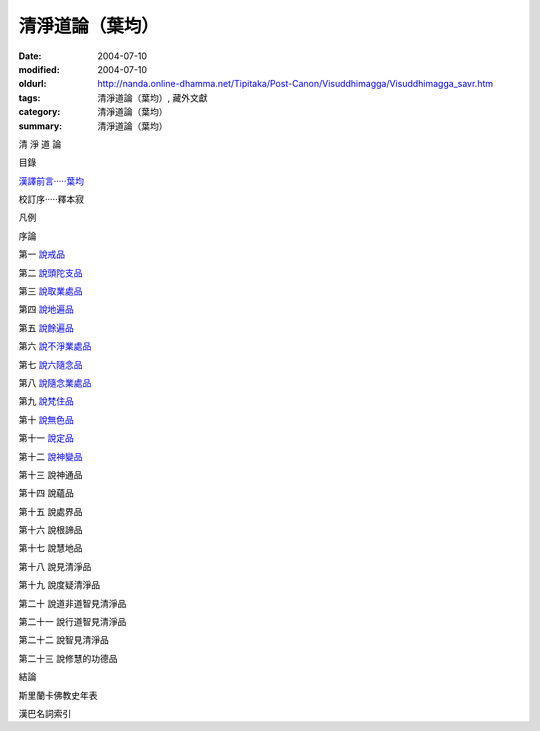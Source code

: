 清淨道論（葉均）
################

:date: 2004-07-10
:modified: 2004-07-10
:oldurl: http://nanda.online-dhamma.net/Tipitaka/Post-Canon/Visuddhimagga/Visuddhimagga_savr.htm
:tags: 清淨道論（葉均）, 藏外文獻
:category: 清淨道論（葉均）
:summary: 清淨道論（葉均）


清 淨 道 論

目錄

`漢譯前言·····葉均 <{filename}forward%zh.rst>`_

校訂序·····釋本寂

凡例

序論

第一  `說戒品 <{filename}chap01%zh.rst>`_

第二  `說頭陀支品 <{filename}chap02%zh.rst>`_

第三  `說取業處品 <{filename}chap03%zh.rst>`_

第四  `說地遍品 <{filename}chap04%zh.rst>`_

第五  `說餘遍品 <{filename}chap05%zh.rst>`_

第六  `說不淨業處品 <{filename}chap06%zh.rst>`_

第七  `說六隨念品 <{filename}chap07%zh.rst>`_

第八  `說隨念業處品 <{filename}chap08%zh.rst>`_

第九  `說梵住品 <{filename}chap09%zh.rst>`_

第十  `說無色品 <{filename}chap10%zh.rst>`_

第十一  `說定品 <{filename}chap11%zh.rst>`_

第十二  `說神變品 <{filename}chap12%zh.rst>`_

第十三  說神通品

第十四  說蘊品

第十五  說處界品

第十六  說根諦品

第十七  說慧地品

第十八  說見清淨品

第十九  說度疑清淨品

第二十  說道非道智見清淨品

第二十一  說行道智見清淨品

第二十二  說智見清淨品

第二十三  說修慧的功德品

結論

斯里蘭卡佛教史年表

漢巴名詞索引

.. saved from url=(0044)http://crumb.idv.tw/zz/Isagoge/chigi0000.htm
